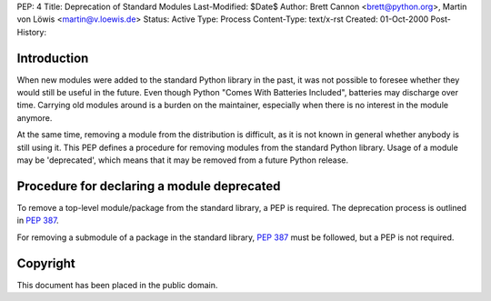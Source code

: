 PEP: 4
Title: Deprecation of Standard Modules
Last-Modified: $Date$
Author: Brett Cannon <brett@python.org>, Martin von Löwis <martin@v.loewis.de>
Status: Active
Type: Process
Content-Type: text/x-rst
Created: 01-Oct-2000
Post-History:


Introduction
============

When new modules were added to the standard Python library in the
past, it was not possible to foresee whether they would still be
useful in the future.  Even though Python "Comes With Batteries
Included", batteries may discharge over time.  Carrying old modules
around is a burden on the maintainer, especially when there is no
interest in the module anymore.

At the same time, removing a module from the distribution is
difficult, as it is not known in general whether anybody is still
using it.  This PEP defines a procedure for removing modules from the
standard Python library.  Usage of a module may be 'deprecated', which
means that it may be removed from a future Python release.


Procedure for declaring a module deprecated
===========================================

To remove a top-level module/package from the standard library, a PEP
is required. The deprecation process is outlined in :pep:`387`.

For removing a submodule of a package in the standard library,
:pep:`387` must be followed, but a PEP is not required.


Copyright
=========

This document has been placed in the public domain.
